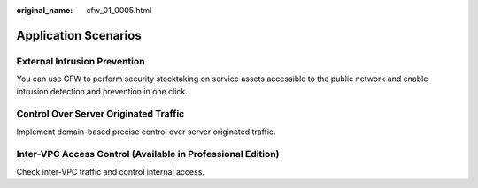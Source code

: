 :original_name: cfw_01_0005.html

.. _cfw_01_0005:

Application Scenarios
=====================

External Intrusion Prevention
-----------------------------

You can use CFW to perform security stocktaking on service assets accessible to the public network and enable intrusion detection and prevention in one click.

Control Over Server Originated Traffic
--------------------------------------

Implement domain-based precise control over server originated traffic.

Inter-VPC Access Control (Available in Professional Edition)
------------------------------------------------------------

Check inter-VPC traffic and control internal access.
